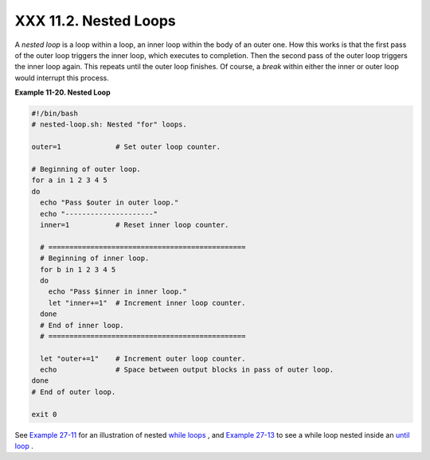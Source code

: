 
#######################
XXX  11.2. Nested Loops
#######################

A *nested loop* is a loop within a loop, an inner loop within the body
of an outer one. How this works is that the first pass of the outer loop
triggers the inner loop, which executes to completion. Then the second
pass of the outer loop triggers the inner loop again. This repeats until
the outer loop finishes. Of course, a *break* within either the inner or
outer loop would interrupt this process.


**Example 11-20. Nested Loop**


.. code-block:: sh

    #!/bin/bash
    # nested-loop.sh: Nested "for" loops.

    outer=1             # Set outer loop counter.

    # Beginning of outer loop.
    for a in 1 2 3 4 5
    do
      echo "Pass $outer in outer loop."
      echo "---------------------"
      inner=1           # Reset inner loop counter.

      # ===============================================
      # Beginning of inner loop.
      for b in 1 2 3 4 5
      do
        echo "Pass $inner in inner loop."
        let "inner+=1"  # Increment inner loop counter.
      done
      # End of inner loop.
      # ===============================================

      let "outer+=1"    # Increment outer loop counter.
      echo              # Space between output blocks in pass of outer loop.
    done
    # End of outer loop.

    exit 0




See `Example 27-11 <arrays.html#BUBBLE>`__ for an illustration of nested
`while loops <loops1.html#WHILELOOPREF>`__ , and `Example
27-13 <arrays.html#EX68>`__ to see a while loop nested inside an `until
loop <loops1.html#UNTILLOOPREF>`__ .


